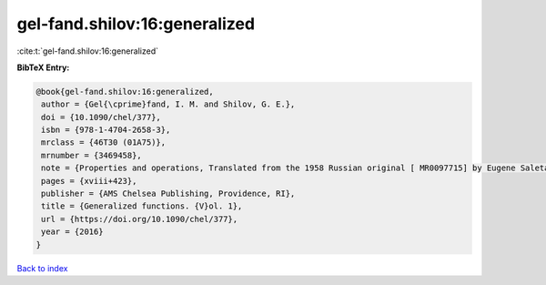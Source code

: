 gel-fand.shilov:16:generalized
==============================

:cite:t:`gel-fand.shilov:16:generalized`

**BibTeX Entry:**

.. code-block:: bibtex

   @book{gel-fand.shilov:16:generalized,
    author = {Gel{\cprime}fand, I. M. and Shilov, G. E.},
    doi = {10.1090/chel/377},
    isbn = {978-1-4704-2658-3},
    mrclass = {46T30 (01A75)},
    mrnumber = {3469458},
    note = {Properties and operations, Translated from the 1958 Russian original [ MR0097715] by Eugene Saletan, Reprint of the 1964 English translation [ MR0166596]},
    pages = {xviii+423},
    publisher = {AMS Chelsea Publishing, Providence, RI},
    title = {Generalized functions. {V}ol. 1},
    url = {https://doi.org/10.1090/chel/377},
    year = {2016}
   }

`Back to index <../By-Cite-Keys.rst>`_
